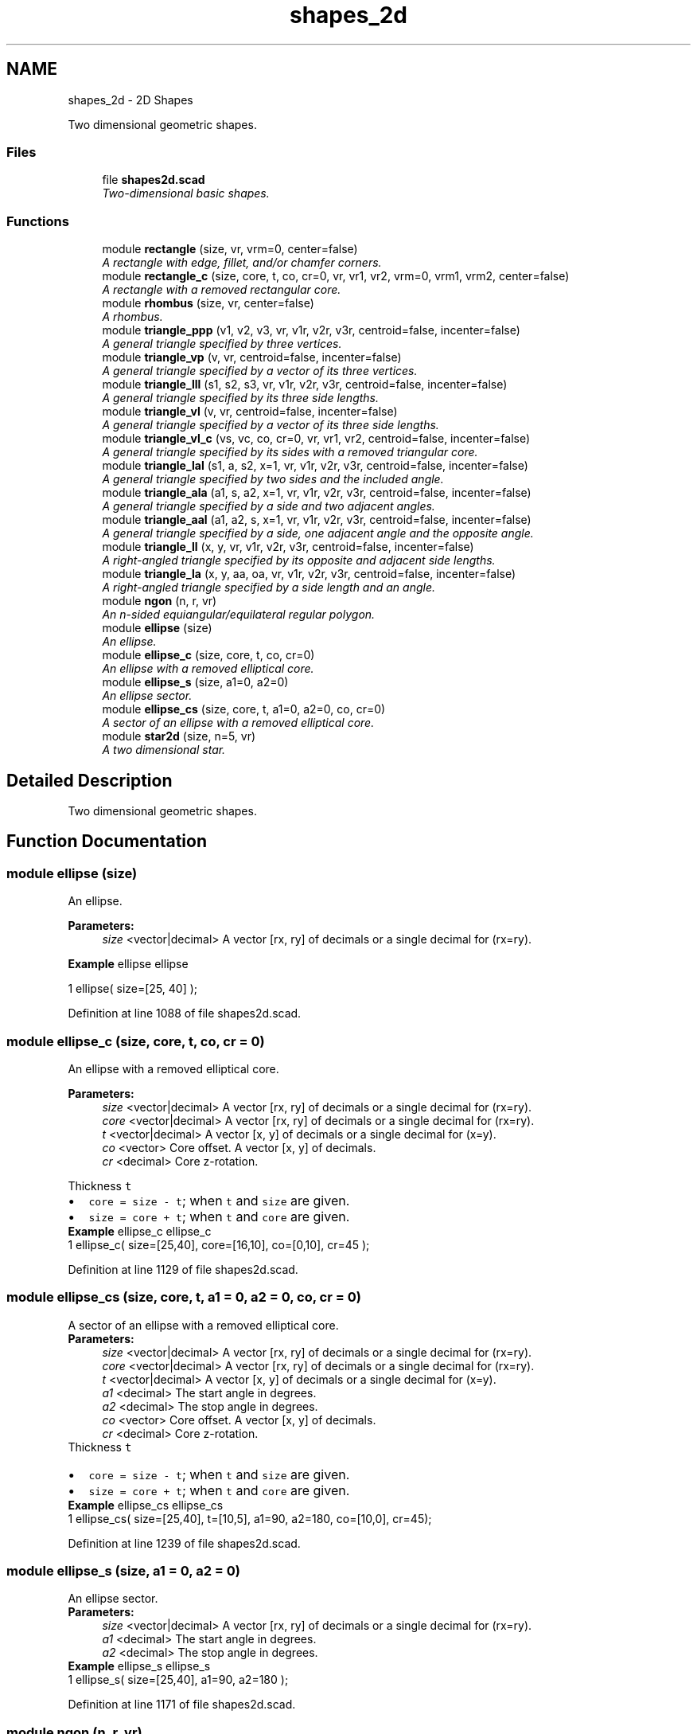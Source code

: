 .TH "shapes_2d" 3 "Sat Feb 4 2017" "Version v0.5" "omdl" \" -*- nroff -*-
.ad l
.nh
.SH NAME
shapes_2d \- 2D Shapes
.PP
Two dimensional geometric shapes\&.  

.SS "Files"

.in +1c
.ti -1c
.RI "file \fBshapes2d\&.scad\fP"
.br
.RI "\fITwo-dimensional basic shapes\&. \fP"
.in -1c
.SS "Functions"

.in +1c
.ti -1c
.RI "module \fBrectangle\fP (size, vr, vrm=0, center=false)"
.br
.RI "\fIA rectangle with edge, fillet, and/or chamfer corners\&. \fP"
.ti -1c
.RI "module \fBrectangle_c\fP (size, core, t, co, cr=0, vr, vr1, vr2, vrm=0, vrm1, vrm2, center=false)"
.br
.RI "\fIA rectangle with a removed rectangular core\&. \fP"
.ti -1c
.RI "module \fBrhombus\fP (size, vr, center=false)"
.br
.RI "\fIA rhombus\&. \fP"
.ti -1c
.RI "module \fBtriangle_ppp\fP (v1, v2, v3, vr, v1r, v2r, v3r, centroid=false, incenter=false)"
.br
.RI "\fIA general triangle specified by three vertices\&. \fP"
.ti -1c
.RI "module \fBtriangle_vp\fP (v, vr, centroid=false, incenter=false)"
.br
.RI "\fIA general triangle specified by a vector of its three vertices\&. \fP"
.ti -1c
.RI "module \fBtriangle_lll\fP (s1, s2, s3, vr, v1r, v2r, v3r, centroid=false, incenter=false)"
.br
.RI "\fIA general triangle specified by its three side lengths\&. \fP"
.ti -1c
.RI "module \fBtriangle_vl\fP (v, vr, centroid=false, incenter=false)"
.br
.RI "\fIA general triangle specified by a vector of its three side lengths\&. \fP"
.ti -1c
.RI "module \fBtriangle_vl_c\fP (vs, vc, co, cr=0, vr, vr1, vr2, centroid=false, incenter=false)"
.br
.RI "\fIA general triangle specified by its sides with a removed triangular core\&. \fP"
.ti -1c
.RI "module \fBtriangle_lal\fP (s1, a, s2, x=1, vr, v1r, v2r, v3r, centroid=false, incenter=false)"
.br
.RI "\fIA general triangle specified by two sides and the included angle\&. \fP"
.ti -1c
.RI "module \fBtriangle_ala\fP (a1, s, a2, x=1, vr, v1r, v2r, v3r, centroid=false, incenter=false)"
.br
.RI "\fIA general triangle specified by a side and two adjacent angles\&. \fP"
.ti -1c
.RI "module \fBtriangle_aal\fP (a1, a2, s, x=1, vr, v1r, v2r, v3r, centroid=false, incenter=false)"
.br
.RI "\fIA general triangle specified by a side, one adjacent angle and the opposite angle\&. \fP"
.ti -1c
.RI "module \fBtriangle_ll\fP (x, y, vr, v1r, v2r, v3r, centroid=false, incenter=false)"
.br
.RI "\fIA right-angled triangle specified by its opposite and adjacent side lengths\&. \fP"
.ti -1c
.RI "module \fBtriangle_la\fP (x, y, aa, oa, vr, v1r, v2r, v3r, centroid=false, incenter=false)"
.br
.RI "\fIA right-angled triangle specified by a side length and an angle\&. \fP"
.ti -1c
.RI "module \fBngon\fP (n, r, vr)"
.br
.RI "\fIAn n-sided equiangular/equilateral regular polygon\&. \fP"
.ti -1c
.RI "module \fBellipse\fP (size)"
.br
.RI "\fIAn ellipse\&. \fP"
.ti -1c
.RI "module \fBellipse_c\fP (size, core, t, co, cr=0)"
.br
.RI "\fIAn ellipse with a removed elliptical core\&. \fP"
.ti -1c
.RI "module \fBellipse_s\fP (size, a1=0, a2=0)"
.br
.RI "\fIAn ellipse sector\&. \fP"
.ti -1c
.RI "module \fBellipse_cs\fP (size, core, t, a1=0, a2=0, co, cr=0)"
.br
.RI "\fIA sector of an ellipse with a removed elliptical core\&. \fP"
.ti -1c
.RI "module \fBstar2d\fP (size, n=5, vr)"
.br
.RI "\fIA two dimensional star\&. \fP"
.in -1c
.SH "Detailed Description"
.PP 
Two dimensional geometric shapes\&. 


.SH "Function Documentation"
.PP 
.SS "module ellipse (size)"

.PP
An ellipse\&. 
.PP
\fBParameters:\fP
.RS 4
\fIsize\fP <vector|decimal> A vector [rx, ry] of decimals or a single decimal for (rx=ry)\&.
.RE
.PP
\fBExample\fP ellipse ellipse 
.PP
.nf
1       ellipse( size=[25, 40] );

.fi
.PP
 
.PP
Definition at line 1088 of file shapes2d\&.scad\&.
.SS "module ellipse_c (size, core, t, co, cr = \fC0\fP)"

.PP
An ellipse with a removed elliptical core\&. 
.PP
\fBParameters:\fP
.RS 4
\fIsize\fP <vector|decimal> A vector [rx, ry] of decimals or a single decimal for (rx=ry)\&. 
.br
\fIcore\fP <vector|decimal> A vector [rx, ry] of decimals or a single decimal for (rx=ry)\&.
.br
\fIt\fP <vector|decimal> A vector [x, y] of decimals or a single decimal for (x=y)\&.
.br
\fIco\fP <vector> Core offset\&. A vector [x, y] of decimals\&. 
.br
\fIcr\fP <decimal> Core z-rotation\&.
.RE
.PP
Thickness \fCt\fP 
.PD 0

.IP "\(bu" 2
\fCcore = size - t\fP; when \fCt\fP and \fCsize\fP are given\&. 
.IP "\(bu" 2
\fCsize = core + t\fP; when \fCt\fP and \fCcore\fP are given\&.
.PP
\fBExample\fP ellipse_c ellipse_c 
.PP
.nf
1       ellipse_c( size=[25,40], core=[16,10], co=[0,10], cr=45 );

.fi
.PP
 
.PP
Definition at line 1129 of file shapes2d\&.scad\&.
.SS "module ellipse_cs (size, core, t, a1 = \fC0\fP, a2 = \fC0\fP, co, cr = \fC0\fP)"

.PP
A sector of an ellipse with a removed elliptical core\&. 
.PP
\fBParameters:\fP
.RS 4
\fIsize\fP <vector|decimal> A vector [rx, ry] of decimals or a single decimal for (rx=ry)\&. 
.br
\fIcore\fP <vector|decimal> A vector [rx, ry] of decimals or a single decimal for (rx=ry)\&.
.br
\fIt\fP <vector|decimal> A vector [x, y] of decimals or a single decimal for (x=y)\&.
.br
\fIa1\fP <decimal> The start angle in degrees\&. 
.br
\fIa2\fP <decimal> The stop angle in degrees\&.
.br
\fIco\fP <vector> Core offset\&. A vector [x, y] of decimals\&. 
.br
\fIcr\fP <decimal> Core z-rotation\&.
.RE
.PP
Thickness \fCt\fP 
.PD 0

.IP "\(bu" 2
\fCcore = size - t\fP; when \fCt\fP and \fCsize\fP are given\&. 
.IP "\(bu" 2
\fCsize = core + t\fP; when \fCt\fP and \fCcore\fP are given\&.
.PP
\fBExample\fP ellipse_cs ellipse_cs 
.PP
.nf
1       ellipse_cs( size=[25,40], t=[10,5], a1=90, a2=180, co=[10,0], cr=45);

.fi
.PP
 
.PP
Definition at line 1239 of file shapes2d\&.scad\&.
.SS "module ellipse_s (size, a1 = \fC0\fP, a2 = \fC0\fP)"

.PP
An ellipse sector\&. 
.PP
\fBParameters:\fP
.RS 4
\fIsize\fP <vector|decimal> A vector [rx, ry] of decimals or a single decimal for (rx=ry)\&.
.br
\fIa1\fP <decimal> The start angle in degrees\&. 
.br
\fIa2\fP <decimal> The stop angle in degrees\&.
.RE
.PP
\fBExample\fP ellipse_s ellipse_s 
.PP
.nf
1       ellipse_s( size=[25,40], a1=90, a2=180 );

.fi
.PP
 
.PP
Definition at line 1171 of file shapes2d\&.scad\&.
.SS "module ngon (n, r, vr)"

.PP
An n-sided equiangular/equilateral regular polygon\&. 
.PP
\fBParameters:\fP
.RS 4
\fIn\fP <decimal> The number of sides\&. 
.br
\fIr\fP <decimal> The ngon vertex radius\&.
.br
\fIvr\fP <decimal> The vertex rounding radius\&.
.RE
.PP
\fBExample\fP ngon ngon 
.PP
.nf
1       ngon( n=6, r=25, vr=6 );

.fi
.PP
.PP
See \fCWikipedia\fP for more information\&. 
.PP
Definition at line 1054 of file shapes2d\&.scad\&.
.SS "module rectangle (size, vr, vrm = \fC0\fP, center = \fCfalse\fP)"

.PP
A rectangle with edge, fillet, and/or chamfer corners\&. 
.PP
\fBParameters:\fP
.RS 4
\fIsize\fP <vector|decimal> A vector [x, y] of decimals or a single decimal for (x=y)\&.
.br
\fIvr\fP <vector|decimal> The corner rounding radius\&. A vector [v1r, v2r, v3r, v4r] of decimals or a single decimal for (v1r=v2r=v3r=v4r)\&. Unspecified corners are not rounded\&.
.br
\fIvrm\fP <integer> The corner radius mode\&. A 4-bit encoded integer that indicates each corner finish\&. Use bit value \fB0\fP for \fIfillet\fP and \fB1\fP for \fIchamfer\fP\&.
.br
\fIcenter\fP <boolean> Center about origin\&.
.RE
.PP
\fBExample\fP rectangle rectangle 
.PP
.nf
1       rectangle( size=[25,40], vr=[0,10,10,5], vrm=4, center=true );

.fi
.PP
.PP
\fBNote:\fP
.RS 4
A corner \fIfillet\fP replaces an edge with a quarter circle of radius \fCvr\fP, inset \fC[vr, vr]\fP from the corner vertex\&. 
.PP
A corner \fIchamfer\fP replaces an edge with an isosceles right triangle with side lengths equal to the corresponding corner rounding radius \fCvr\fP\&. Therefore the chamfer length will be \fCvr*sqrt(2)\fP at 45 degree angles\&. 
.RE
.PP

.PP
Definition at line 112 of file shapes2d\&.scad\&.
.SS "module rectangle_c (size, core, t, co, cr = \fC0\fP, vr, vr1, vr2, vrm = \fC0\fP, vrm1, vrm2, center = \fCfalse\fP)"

.PP
A rectangle with a removed rectangular core\&. 
.PP
\fBParameters:\fP
.RS 4
\fIsize\fP <vector|decimal> A vector [x, y] of decimals or a single decimal for (x=y)\&. 
.br
\fIcore\fP <vector|decimal> A vector [x, y] of decimals or a single decimal for (x=y)\&.
.br
\fIt\fP <vector|decimal> A vector [x, y] of decimals or a single decimal for (x=y)\&.
.br
\fIco\fP <vector> Core offset\&. A vector [x, y] of decimals\&. 
.br
\fIcr\fP <decimal> Core z-rotation\&.
.br
\fIvr\fP <vector|decimal> The default corner rounding radius\&. A vector [v1r, v2r, v3r, v4r] of decimals or a single decimal for (v1r=v2r=v3r=v4r)\&. Unspecified corners are not rounded\&. 
.br
\fIvr1\fP <vector|decimal> The outer corner rounding radius\&. 
.br
\fIvr2\fP <vector|decimal> The core corner rounding radius\&.
.br
\fIvrm\fP <integer> The default corner radius mode\&. A 4-bit encoded integer that indicates each corner finish\&. Use bit value \fB0\fP for \fIfillet\fP and \fB1\fP for \fIchamfer\fP\&. 
.br
\fIvrm1\fP <integer> The outer corner radius mode\&. 
.br
\fIvrm2\fP <integer> The core corner radius mode\&.
.br
\fIcenter\fP <boolean> Center about origin\&.
.RE
.PP
Thickness \fCt\fP 
.PD 0

.IP "\(bu" 2
\fCcore = size - t\fP; when \fCt\fP and \fCsize\fP are given\&. 
.IP "\(bu" 2
\fCsize = core + t\fP; when \fCt\fP and \fCcore\fP are given\&.
.PP
\fBExample\fP rectangle_c rectangle_c 
.PP
.nf
1       rectangle_c( size=[40,25], t=[15,5], vr1=[0,0,10,10], vr2=2\&.5, vrm2=3, co=[0,5], center=true );

.fi
.PP
 
.PP
Definition at line 232 of file shapes2d\&.scad\&.
.SS "module rhombus (size, vr, center = \fCfalse\fP)"

.PP
A rhombus\&. 
.PP
\fBParameters:\fP
.RS 4
\fIsize\fP <vector|decimal> A vector [w, h] of decimals or a single decimal for (w=h)\&.
.br
\fIvr\fP <vector|decimal> The corner rounding radius\&. A vector [v1r, v2r, v3r, v4r] of decimals or a single decimal for (v1r=v2r=v3r=v4r)\&. Unspecified corners are not rounded\&.
.br
\fIcenter\fP <boolean> Center about origin\&.
.RE
.PP
\fBExample\fP rhombus rhombus 
.PP
.nf
1       rhombus( size=[40,25], vr=[2,4,2,4], center=true );

.fi
.PP
.PP
See \fCWikipedia\fP for more information\&. 
.PP
Definition at line 297 of file shapes2d\&.scad\&.
.SS "module star2d (size, n = \fC5\fP, vr)"

.PP
A two dimensional star\&. 
.PP
\fBParameters:\fP
.RS 4
\fIsize\fP <vector|decimal> A vector [l, w] of decimals or a single decimal for (size=l=2*w)\&.
.br
\fIn\fP <decimal> The number of points\&.
.br
\fIvr\fP <vector|decimal> The vertex rounding radius\&. A vector [v1r, v2r, v3r] of decimals or a single decimal for (v1r=v2r=v3r)\&.
.RE
.PP
\fBExample\fP star2d star2d 
.PP
.nf
1       star2d( size=[40, 15], n=5, vr=2 );

.fi
.PP
 
.PP
Definition at line 1285 of file shapes2d\&.scad\&.
.SS "module triangle_aal (a1, a2, s, x = \fC1\fP, vr, v1r, v2r, v3r, centroid = \fCfalse\fP, incenter = \fCfalse\fP)"

.PP
A general triangle specified by a side, one adjacent angle and the opposite angle\&. 
.PP
\fBParameters:\fP
.RS 4
\fIa1\fP <decimal> The opposite angle 1 in degrees\&. 
.br
\fIa2\fP <decimal> The adjacent angle 2 in degrees\&. 
.br
\fIs\fP <decimal> The side length\&.
.br
\fIx\fP <decimal> The side to draw on the positive x-axis (\fCx=1\fP for \fCs\fP)\&.
.br
\fIvr\fP <decimal> The default vertex rounding radius\&. 
.br
\fIv1r\fP <decimal> Vertex 1 rounding radius\&. 
.br
\fIv2r\fP <decimal> Vertex 2 rounding radius\&. 
.br
\fIv3r\fP <decimal> Vertex 3 rounding radius\&.
.br
\fIcentroid\fP <boolean> Center centroid at origin\&. 
.br
\fIincenter\fP <boolean> Center incenter at origin\&.
.RE
.PP
\fBExample\fP triangle_aal triangle_aal 
.PP
.nf
1       triangle_aal( a1=60, a2=30, s=40, vr=2, centroid=true );

.fi
.PP
.PP
See \fCWikipedia\fP for more information\&. 
.PP
Definition at line 882 of file shapes2d\&.scad\&.
.SS "module triangle_ala (a1, s, a2, x = \fC1\fP, vr, v1r, v2r, v3r, centroid = \fCfalse\fP, incenter = \fCfalse\fP)"

.PP
A general triangle specified by a side and two adjacent angles\&. 
.PP
\fBParameters:\fP
.RS 4
\fIa1\fP <decimal> The adjacent angle 1 in degrees\&. 
.br
\fIs\fP <decimal> The side length adjacent to the angles\&. 
.br
\fIa2\fP <decimal> The adjacent angle 2 in degrees\&.
.br
\fIx\fP <decimal> The side to draw on the positive x-axis (\fCx=1\fP for \fCs\fP)\&.
.br
\fIvr\fP <decimal> The default vertex rounding radius\&. 
.br
\fIv1r\fP <decimal> Vertex 1 rounding radius\&. 
.br
\fIv2r\fP <decimal> Vertex 2 rounding radius\&. 
.br
\fIv3r\fP <decimal> Vertex 3 rounding radius\&.
.br
\fIcentroid\fP <boolean> Center centroid at origin\&. 
.br
\fIincenter\fP <boolean> Center incenter at origin\&.
.RE
.PP
\fBExample\fP triangle_ala triangle_ala 
.PP
.nf
1       triangle_ala( a1=30, s=50, a2=60, vr=2, centroid=true );

.fi
.PP
.PP
See \fCWikipedia\fP for more information\&. 
.PP
Definition at line 799 of file shapes2d\&.scad\&.
.SS "module triangle_la (x, y, aa, oa, vr, v1r, v2r, v3r, centroid = \fCfalse\fP, incenter = \fCfalse\fP)"

.PP
A right-angled triangle specified by a side length and an angle\&. 
.PP
\fBParameters:\fP
.RS 4
\fIx\fP <decimal> The length of the side along the x-axis\&. 
.br
\fIy\fP <decimal> The length of the side along the y-axis\&. 
.br
\fIaa\fP <decimal> The adjacent angle in degrees\&. 
.br
\fIoa\fP <decimal> The opposite angle in degrees\&.
.br
\fIvr\fP <decimal> The default vertex rounding radius\&. 
.br
\fIv1r\fP <decimal> Vertex 1 rounding radius\&. 
.br
\fIv2r\fP <decimal> Vertex 2 rounding radius\&. 
.br
\fIv3r\fP <decimal> Vertex 3 rounding radius\&.
.br
\fIcentroid\fP <boolean> Center centroid at origin\&. 
.br
\fIincenter\fP <boolean> Center incenter at origin\&.
.RE
.PP
\fBExample\fP triangle_la triangle_la 
.PP
.nf
1       triangle_la( x=40, aa=30, vr=2, centroid=true );

.fi
.PP
.PP
\fBNote:\fP
.RS 4
When both \fCx\fP and \fCy\fP are given, both triangles are rendered\&. 
.PP
When both \fCaa\fP and \fCoa\fP are given, \fCaa\fP is used\&. 
.RE
.PP

.PP
Definition at line 1002 of file shapes2d\&.scad\&.
.SS "module triangle_lal (s1, a, s2, x = \fC1\fP, vr, v1r, v2r, v3r, centroid = \fCfalse\fP, incenter = \fCfalse\fP)"

.PP
A general triangle specified by two sides and the included angle\&. 
.PP
\fBParameters:\fP
.RS 4
\fIs1\fP <decimal> The length of the side 1\&. 
.br
\fIa\fP <decimal> The included angle in degrees\&. 
.br
\fIs2\fP <decimal> The length of the side 2\&.
.br
\fIx\fP <decimal> The side to draw on the positive x-axis (\fCx=1\fP for \fCs1\fP)\&.
.br
\fIvr\fP <decimal> The default vertex rounding radius\&. 
.br
\fIv1r\fP <decimal> Vertex 1 rounding radius\&. 
.br
\fIv2r\fP <decimal> Vertex 2 rounding radius\&. 
.br
\fIv3r\fP <decimal> Vertex 3 rounding radius\&.
.br
\fIcentroid\fP <boolean> Center centroid at origin\&. 
.br
\fIincenter\fP <boolean> Center incenter at origin\&.
.RE
.PP
\fBExample\fP triangle_lal triangle_lal 
.PP
.nf
1       triangle_lal( s1=50, a=60, s2=30, vr=2, centroid=true );

.fi
.PP
.PP
See \fCWikipedia\fP for more information\&. 
.PP
Definition at line 730 of file shapes2d\&.scad\&.
.SS "module triangle_ll (x, y, vr, v1r, v2r, v3r, centroid = \fCfalse\fP, incenter = \fCfalse\fP)"

.PP
A right-angled triangle specified by its opposite and adjacent side lengths\&. 
.PP
\fBParameters:\fP
.RS 4
\fIx\fP <decimal> The length of the side along the x-axis\&. 
.br
\fIy\fP <decimal> The length of the side along the y-axis\&.
.br
\fIvr\fP <decimal> The default vertex rounding radius\&. 
.br
\fIv1r\fP <decimal> Vertex 1 rounding radius\&. 
.br
\fIv2r\fP <decimal> Vertex 2 rounding radius\&. 
.br
\fIv3r\fP <decimal> Vertex 3 rounding radius\&.
.br
\fIcentroid\fP <boolean> Center centroid at origin\&. 
.br
\fIincenter\fP <boolean> Center incenter at origin\&.
.RE
.PP
\fBExample\fP triangle_ll triangle_ll 
.PP
.nf
1       triangle_ll( x=30, y=40, vr=2, centroid=true );

.fi
.PP
 
.PP
Definition at line 959 of file shapes2d\&.scad\&.
.SS "module triangle_lll (s1, s2, s3, vr, v1r, v2r, v3r, centroid = \fCfalse\fP, incenter = \fCfalse\fP)"

.PP
A general triangle specified by its three side lengths\&. 
.PP
\fBParameters:\fP
.RS 4
\fIs1\fP <decimal> The length of the side 1 (along the x-axis)\&. 
.br
\fIs2\fP <decimal> The length of the side 2\&. 
.br
\fIs3\fP <decimal> The length of the side 3\&.
.br
\fIvr\fP <decimal> The default vertex rounding radius\&. 
.br
\fIv1r\fP <decimal> Vertex 1 rounding radius\&. 
.br
\fIv2r\fP <decimal> Vertex 2 rounding radius\&. 
.br
\fIv3r\fP <decimal> Vertex 3 rounding radius\&.
.br
\fIcentroid\fP <boolean> Center centroid at origin\&. 
.br
\fIincenter\fP <boolean> Center incenter at origin\&.
.RE
.PP
\fBExample\fP triangle_lll triangle_lll 
.PP
.nf
1       triangle_lll( s1=30, s2=40, s3=50, vr=2, centroid=true );

.fi
.PP
.PP
See \fCWikipedia\fP for more information\&. 
.PP
Definition at line 524 of file shapes2d\&.scad\&.
.SS "module triangle_ppp (v1, v2, v3, vr, v1r, v2r, v3r, centroid = \fCfalse\fP, incenter = \fCfalse\fP)"

.PP
A general triangle specified by three vertices\&. 
.PP
\fBParameters:\fP
.RS 4
\fIv1\fP <vector> A vector [x, y] for vertex 1\&. 
.br
\fIv2\fP <vector> A vector [x, y] for vertex 2\&. 
.br
\fIv3\fP <vector> A vector [x, y] for vertex 3\&.
.br
\fIvr\fP <decimal> The default vertex rounding radius\&. 
.br
\fIv1r\fP <decimal> Vertex 1 rounding radius\&. 
.br
\fIv2r\fP <decimal> Vertex 2 rounding radius\&. 
.br
\fIv3r\fP <decimal> Vertex 3 rounding radius\&.
.br
\fIcentroid\fP <boolean> Center centroid at origin\&. 
.br
\fIincenter\fP <boolean> Center incenter at origin\&.
.RE
.PP
\fBExample\fP triangle_ppp triangle_ppp 
.PP
.nf
1       triangle_ppp( v1=[0,0], v2=[5,25], v3=[40,5], vr=2, centroid=true );

.fi
.PP
.PP
\fBWarning:\fP
.RS 4
Currently, in order to round any vertex, all must be given a rounding radius, either via \fCvr\fP or individually\&.
.RE
.PP
\fBTodo\fP
.RS 4
Replace the hull() operation with calculated tangential intersection of the rounded vertexes\&. 
.PP
Remove the all or nothing requirement for vertex rounding\&. 
.RE
.PP

.PP
Definition at line 398 of file shapes2d\&.scad\&.
.SS "module triangle_vl (v, vr, centroid = \fCfalse\fP, incenter = \fCfalse\fP)"

.PP
A general triangle specified by a vector of its three side lengths\&. 
.PP
\fBParameters:\fP
.RS 4
\fIv\fP <vector> A vector [s1, s2, s3] of decimals\&.
.br
\fIvr\fP <vector|decimal> The vertex rounding radius\&. A vector [v1r, v2r, v3r] of decimals or a single decimal for (v1r=v2r=v3r)\&.
.br
\fIcentroid\fP <boolean> Center centroid at origin\&. 
.br
\fIincenter\fP <boolean> Center incenter at origin\&.
.RE
.PP
\fBExample\fP 
.PP
.nf
t = triangle_lll2vp( 3, 4, 5 );
s = triangle_vp2vl( t );
triangle_vl( v=s, vr=2, centroid=true );

.fi
.PP
 
.PP
Definition at line 584 of file shapes2d\&.scad\&.
.SS "module triangle_vl_c (vs, vc, co, cr = \fC0\fP, vr, vr1, vr2, centroid = \fCfalse\fP, incenter = \fCfalse\fP)"

.PP
A general triangle specified by its sides with a removed triangular core\&. 
.PP
\fBParameters:\fP
.RS 4
\fIvs\fP <vector|decimal> The size\&. A vector [s1, s2, s3] of decimals or a single decimal for (s1=s2=s3)\&. 
.br
\fIvc\fP <vector|decimal> The core\&. A vector [s1, s2, s3] of decimals or a single decimal for (s1=s2=s3)\&.
.br
\fIco\fP <vector> Core offset\&. A vector [x, y] of decimals\&. 
.br
\fIcr\fP <decimal> Core z-rotation\&.
.br
\fIvr\fP <vector|decimal> The default vertex rounding radius\&. A vector [v1r, v2r, v3r] of decimals or a single decimal for (v1r=v2r=v3r)\&. 
.br
\fIvr1\fP <vector|decimal> The outer vertex rounding radius\&. 
.br
\fIvr2\fP <vector|decimal> The core vertex rounding radius\&.
.br
\fIcentroid\fP <boolean> Center centroid at origin\&. 
.br
\fIincenter\fP <boolean> Center incenter at origin\&.
.RE
.PP
\fBExample\fP triangle_vl_c triangle_vl_c 
.PP
.nf
1       triangle_vl_c( vs=[30,50,50], vc=[20,40,40], co=[0,-4], vr1=[1,1,6], vr2=4, centroid=true );

.fi
.PP
.PP
\fBNote:\fP
.RS 4
The outer and inner triangles centroids are aligned prior to the core removal\&. 
.RE
.PP

.PP
Definition at line 638 of file shapes2d\&.scad\&.
.SS "module triangle_vp (v, vr, centroid = \fCfalse\fP, incenter = \fCfalse\fP)"

.PP
A general triangle specified by a vector of its three vertices\&. 
.PP
\fBParameters:\fP
.RS 4
\fIv\fP <vector> A vector [v1, v2, v3] of vectors [x, y]\&.
.br
\fIvr\fP <vector|decimal> The vertex rounding radius\&. A vector [v1r, v2r, v3r] of decimals or a single decimal for (v1r=v2r=v3r)\&.
.br
\fIcentroid\fP <boolean> Center centroid at origin\&. 
.br
\fIincenter\fP <boolean> Center incenter at origin\&.
.RE
.PP
\fBExample\fP 
.PP
.nf
t = triangle_lll2vp( 30, 40, 50 );
r = [2, 4, 6];
triangle_vp( v=t, vr=r  );

.fi
.PP
 
.PP
Definition at line 474 of file shapes2d\&.scad\&.
.SH "Author"
.PP 
Generated automatically by Doxygen for omdl from the source code\&.
